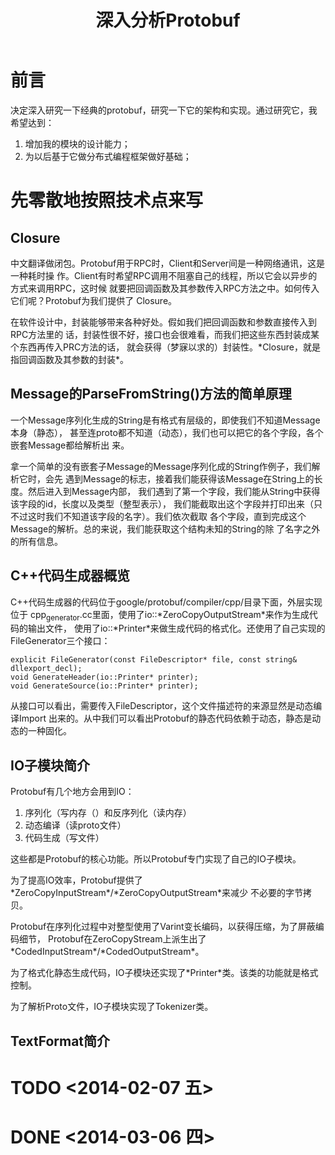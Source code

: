 #+TITLE: 深入分析Protobuf

* 前言
决定深入研究一下经典的protobuf，研究一下它的架构和实现。通过研究它，我希望达到：
1. 增加我的模块的设计能力；
2. 为以后基于它做分布式编程框架做好基础；

* 先零散地按照技术点来写
** Closure
中文翻译做闭包。Protobuf用于RPC时，Client和Server间是一种网络通讯，这是一种耗时操
作。Client有时希望RPC调用不阻塞自己的线程，所以它会以异步的方式来调用RPC，这时候
就要把回调函数及其参数传入RPC方法之中。如何传入它们呢？Protobuf为我们提供了
Closure。

在软件设计中，封装能够带来各种好处。假如我们把回调函数和参数直接传入到RPC方法里的
话，封装性很不好，接口也会很难看，而我们把这些东西封装成某个东西再传入PRC方法的话，
就会获得（梦寐以求的）封装性。*Closure，就是指回调函数及其参数的封装*。

** Message的ParseFromString()方法的简单原理
一个Message序列化生成的String是有格式有层级的，即使我们不知道Message本身（静态），
甚至连proto都不知道（动态），我们也可以把它的各个字段，各个嵌套Message都给解析出
来。

拿一个简单的没有嵌套子Message的Message序列化成的String作例子，我们解析它时，会先
遇到Message的标志，接着我们能获得该Message在String上的长度。然后进入到Message内部，
我们遇到了第一个字段，我们能从String中获得该字段的id，长度以及类型（整型表示），
我们能截取出这个字段并打印出来（只不过这时我们不知道该字段的名字）。我们依次截取
各个字段，直到完成这个Message的解析。总的来说，我们能获取这个结构未知的String的除
了名字之外的所有信息。

** C++代码生成器概览

C++代码生成器的代码位于google/protobuf/compiler/cpp/目录下面，外层实现位于
cpp_generator.cc里面，使用了io::*ZeroCopyOutputStream*来作为生成代码的输出文件，
使用了io::*Printer*来做生成代码的格式化。还使用了自己实现的FileGenerator三个接口：

#+BEGIN_SRC C++
explicit FileGenerator(const FileDescriptor* file, const string& dllexport_decl);
void GenerateHeader(io::Printer* printer);
void GenerateSource(io::Printer* printer);
#+END_SRC

从接口可以看出，需要传入FileDescriptor，这个文件描述符的来源显然是动态编译Import
出来的。从中我们可以看出Protobuf的静态代码依赖于动态，静态是动态的一种固化。

** IO子模块简介
Protobuf有几个地方会用到IO：
1. 序列化（写内存（）和反序列化（读内存）
2. 动态编译（读proto文件）
3. 代码生成（写文件）

这些都是Protobuf的核心功能。所以Protobuf专门实现了自己的IO子模块。

为了提高IO效率，Protobuf提供了*ZeroCopyInputStream*/*ZeroCopyOutputStream*来减少
不必要的字节拷贝。

Protobuf在序列化过程中对整型使用了Varint变长编码，以获得压缩，为了屏蔽编码细节，
Protobuf在ZeroCopyStream上派生出了*CodedInputStream*/*CodedOutputStream*。

为了格式化静态生成代码，IO子模块还实现了*Printer*类。该类的功能就是格式控制。

为了解析Proto文件，IO子模块实现了Tokenizer类。

** TextFormat简介

* TODO <2014-02-07 五>

* DONE <2014-03-06 四>
